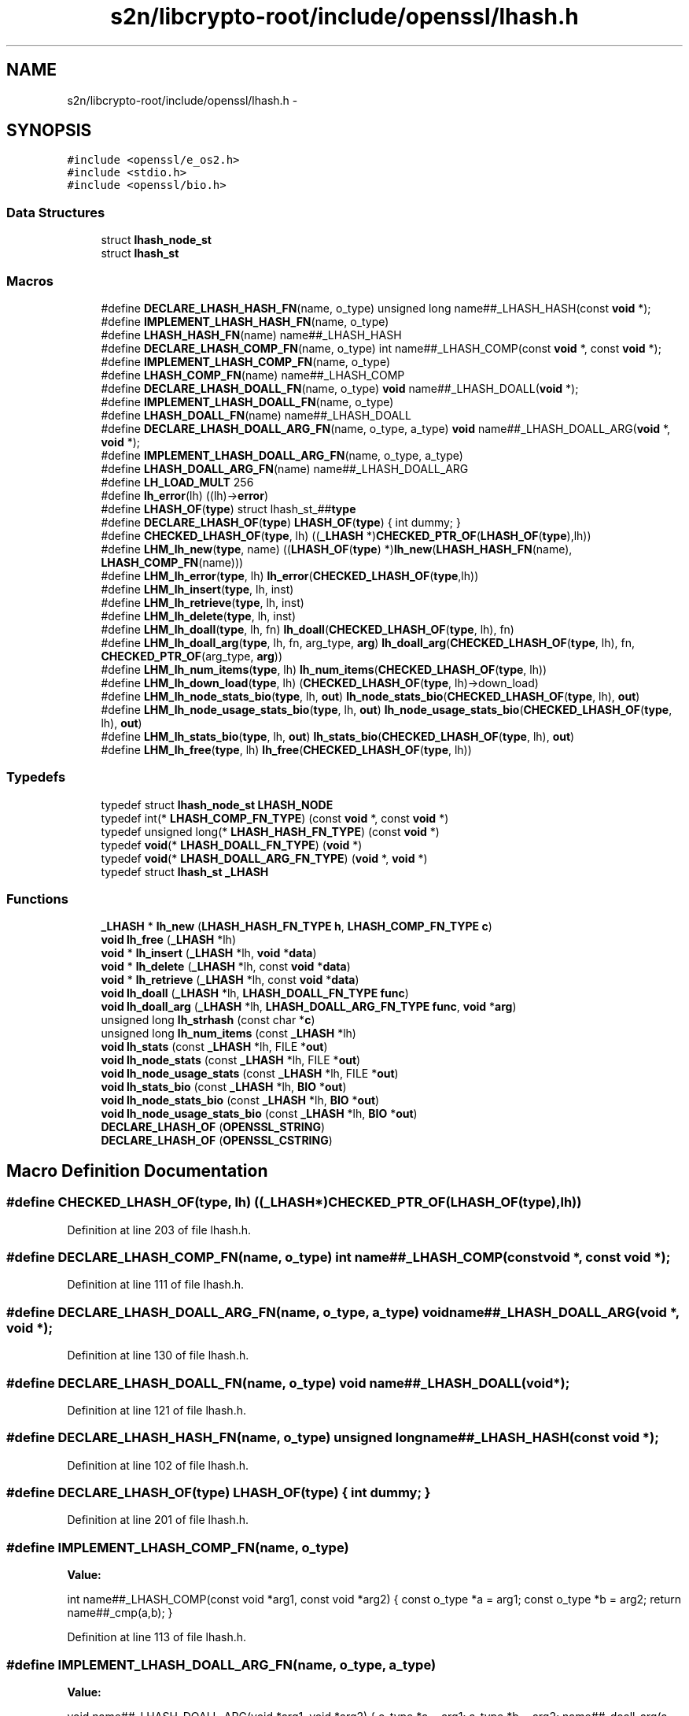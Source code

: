 .TH "s2n/libcrypto-root/include/openssl/lhash.h" 3 "Thu Jun 30 2016" "s2n-openssl-doxygen" \" -*- nroff -*-
.ad l
.nh
.SH NAME
s2n/libcrypto-root/include/openssl/lhash.h \- 
.SH SYNOPSIS
.br
.PP
\fC#include <openssl/e_os2\&.h>\fP
.br
\fC#include <stdio\&.h>\fP
.br
\fC#include <openssl/bio\&.h>\fP
.br

.SS "Data Structures"

.in +1c
.ti -1c
.RI "struct \fBlhash_node_st\fP"
.br
.ti -1c
.RI "struct \fBlhash_st\fP"
.br
.in -1c
.SS "Macros"

.in +1c
.ti -1c
.RI "#define \fBDECLARE_LHASH_HASH_FN\fP(name,  o_type)   unsigned long name##_LHASH_HASH(const \fBvoid\fP *);"
.br
.ti -1c
.RI "#define \fBIMPLEMENT_LHASH_HASH_FN\fP(name,  o_type)"
.br
.ti -1c
.RI "#define \fBLHASH_HASH_FN\fP(name)   name##_LHASH_HASH"
.br
.ti -1c
.RI "#define \fBDECLARE_LHASH_COMP_FN\fP(name,  o_type)   int name##_LHASH_COMP(const \fBvoid\fP *, const \fBvoid\fP *);"
.br
.ti -1c
.RI "#define \fBIMPLEMENT_LHASH_COMP_FN\fP(name,  o_type)"
.br
.ti -1c
.RI "#define \fBLHASH_COMP_FN\fP(name)   name##_LHASH_COMP"
.br
.ti -1c
.RI "#define \fBDECLARE_LHASH_DOALL_FN\fP(name,  o_type)   \fBvoid\fP name##_LHASH_DOALL(\fBvoid\fP *);"
.br
.ti -1c
.RI "#define \fBIMPLEMENT_LHASH_DOALL_FN\fP(name,  o_type)"
.br
.ti -1c
.RI "#define \fBLHASH_DOALL_FN\fP(name)   name##_LHASH_DOALL"
.br
.ti -1c
.RI "#define \fBDECLARE_LHASH_DOALL_ARG_FN\fP(name,  o_type,  a_type)   \fBvoid\fP name##_LHASH_DOALL_ARG(\fBvoid\fP *, \fBvoid\fP *);"
.br
.ti -1c
.RI "#define \fBIMPLEMENT_LHASH_DOALL_ARG_FN\fP(name,  o_type,  a_type)"
.br
.ti -1c
.RI "#define \fBLHASH_DOALL_ARG_FN\fP(name)   name##_LHASH_DOALL_ARG"
.br
.ti -1c
.RI "#define \fBLH_LOAD_MULT\fP   256"
.br
.ti -1c
.RI "#define \fBlh_error\fP(lh)       ((lh)\->\fBerror\fP)"
.br
.ti -1c
.RI "#define \fBLHASH_OF\fP(\fBtype\fP)   struct lhash_st_##\fBtype\fP"
.br
.ti -1c
.RI "#define \fBDECLARE_LHASH_OF\fP(\fBtype\fP)   \fBLHASH_OF\fP(\fBtype\fP) { int dummy; }"
.br
.ti -1c
.RI "#define \fBCHECKED_LHASH_OF\fP(\fBtype\fP,  lh)   ((\fB_LHASH\fP *)\fBCHECKED_PTR_OF\fP(\fBLHASH_OF\fP(\fBtype\fP),lh))"
.br
.ti -1c
.RI "#define \fBLHM_lh_new\fP(\fBtype\fP,  name)   ((\fBLHASH_OF\fP(\fBtype\fP) *)\fBlh_new\fP(\fBLHASH_HASH_FN\fP(name), \fBLHASH_COMP_FN\fP(name)))"
.br
.ti -1c
.RI "#define \fBLHM_lh_error\fP(\fBtype\fP,  lh)   \fBlh_error\fP(\fBCHECKED_LHASH_OF\fP(\fBtype\fP,lh))"
.br
.ti -1c
.RI "#define \fBLHM_lh_insert\fP(\fBtype\fP,  lh,  inst)"
.br
.ti -1c
.RI "#define \fBLHM_lh_retrieve\fP(\fBtype\fP,  lh,  inst)"
.br
.ti -1c
.RI "#define \fBLHM_lh_delete\fP(\fBtype\fP,  lh,  inst)"
.br
.ti -1c
.RI "#define \fBLHM_lh_doall\fP(\fBtype\fP,  lh,  fn)   \fBlh_doall\fP(\fBCHECKED_LHASH_OF\fP(\fBtype\fP, lh), fn)"
.br
.ti -1c
.RI "#define \fBLHM_lh_doall_arg\fP(\fBtype\fP,  lh,  fn,  arg_type,  \fBarg\fP)   \fBlh_doall_arg\fP(\fBCHECKED_LHASH_OF\fP(\fBtype\fP, lh), fn, \fBCHECKED_PTR_OF\fP(arg_type, \fBarg\fP))"
.br
.ti -1c
.RI "#define \fBLHM_lh_num_items\fP(\fBtype\fP,  lh)   \fBlh_num_items\fP(\fBCHECKED_LHASH_OF\fP(\fBtype\fP, lh))"
.br
.ti -1c
.RI "#define \fBLHM_lh_down_load\fP(\fBtype\fP,  lh)   (\fBCHECKED_LHASH_OF\fP(\fBtype\fP, lh)\->down_load)"
.br
.ti -1c
.RI "#define \fBLHM_lh_node_stats_bio\fP(\fBtype\fP,  lh,  \fBout\fP)   \fBlh_node_stats_bio\fP(\fBCHECKED_LHASH_OF\fP(\fBtype\fP, lh), \fBout\fP)"
.br
.ti -1c
.RI "#define \fBLHM_lh_node_usage_stats_bio\fP(\fBtype\fP,  lh,  \fBout\fP)   \fBlh_node_usage_stats_bio\fP(\fBCHECKED_LHASH_OF\fP(\fBtype\fP, lh), \fBout\fP)"
.br
.ti -1c
.RI "#define \fBLHM_lh_stats_bio\fP(\fBtype\fP,  lh,  \fBout\fP)   \fBlh_stats_bio\fP(\fBCHECKED_LHASH_OF\fP(\fBtype\fP, lh), \fBout\fP)"
.br
.ti -1c
.RI "#define \fBLHM_lh_free\fP(\fBtype\fP,  lh)   \fBlh_free\fP(\fBCHECKED_LHASH_OF\fP(\fBtype\fP, lh))"
.br
.in -1c
.SS "Typedefs"

.in +1c
.ti -1c
.RI "typedef struct \fBlhash_node_st\fP \fBLHASH_NODE\fP"
.br
.ti -1c
.RI "typedef int(* \fBLHASH_COMP_FN_TYPE\fP) (const \fBvoid\fP *, const \fBvoid\fP *)"
.br
.ti -1c
.RI "typedef unsigned long(* \fBLHASH_HASH_FN_TYPE\fP) (const \fBvoid\fP *)"
.br
.ti -1c
.RI "typedef \fBvoid\fP(* \fBLHASH_DOALL_FN_TYPE\fP) (\fBvoid\fP *)"
.br
.ti -1c
.RI "typedef \fBvoid\fP(* \fBLHASH_DOALL_ARG_FN_TYPE\fP) (\fBvoid\fP *, \fBvoid\fP *)"
.br
.ti -1c
.RI "typedef struct \fBlhash_st\fP \fB_LHASH\fP"
.br
.in -1c
.SS "Functions"

.in +1c
.ti -1c
.RI "\fB_LHASH\fP * \fBlh_new\fP (\fBLHASH_HASH_FN_TYPE\fP \fBh\fP, \fBLHASH_COMP_FN_TYPE\fP \fBc\fP)"
.br
.ti -1c
.RI "\fBvoid\fP \fBlh_free\fP (\fB_LHASH\fP *lh)"
.br
.ti -1c
.RI "\fBvoid\fP * \fBlh_insert\fP (\fB_LHASH\fP *lh, \fBvoid\fP *\fBdata\fP)"
.br
.ti -1c
.RI "\fBvoid\fP * \fBlh_delete\fP (\fB_LHASH\fP *lh, const \fBvoid\fP *\fBdata\fP)"
.br
.ti -1c
.RI "\fBvoid\fP * \fBlh_retrieve\fP (\fB_LHASH\fP *lh, const \fBvoid\fP *\fBdata\fP)"
.br
.ti -1c
.RI "\fBvoid\fP \fBlh_doall\fP (\fB_LHASH\fP *lh, \fBLHASH_DOALL_FN_TYPE\fP \fBfunc\fP)"
.br
.ti -1c
.RI "\fBvoid\fP \fBlh_doall_arg\fP (\fB_LHASH\fP *lh, \fBLHASH_DOALL_ARG_FN_TYPE\fP \fBfunc\fP, \fBvoid\fP *\fBarg\fP)"
.br
.ti -1c
.RI "unsigned long \fBlh_strhash\fP (const char *\fBc\fP)"
.br
.ti -1c
.RI "unsigned long \fBlh_num_items\fP (const \fB_LHASH\fP *lh)"
.br
.ti -1c
.RI "\fBvoid\fP \fBlh_stats\fP (const \fB_LHASH\fP *lh, FILE *\fBout\fP)"
.br
.ti -1c
.RI "\fBvoid\fP \fBlh_node_stats\fP (const \fB_LHASH\fP *lh, FILE *\fBout\fP)"
.br
.ti -1c
.RI "\fBvoid\fP \fBlh_node_usage_stats\fP (const \fB_LHASH\fP *lh, FILE *\fBout\fP)"
.br
.ti -1c
.RI "\fBvoid\fP \fBlh_stats_bio\fP (const \fB_LHASH\fP *lh, \fBBIO\fP *\fBout\fP)"
.br
.ti -1c
.RI "\fBvoid\fP \fBlh_node_stats_bio\fP (const \fB_LHASH\fP *lh, \fBBIO\fP *\fBout\fP)"
.br
.ti -1c
.RI "\fBvoid\fP \fBlh_node_usage_stats_bio\fP (const \fB_LHASH\fP *lh, \fBBIO\fP *\fBout\fP)"
.br
.ti -1c
.RI "\fBDECLARE_LHASH_OF\fP (\fBOPENSSL_STRING\fP)"
.br
.ti -1c
.RI "\fBDECLARE_LHASH_OF\fP (\fBOPENSSL_CSTRING\fP)"
.br
.in -1c
.SH "Macro Definition Documentation"
.PP 
.SS "#define CHECKED_LHASH_OF(\fBtype\fP, lh)   ((\fB_LHASH\fP *)\fBCHECKED_PTR_OF\fP(\fBLHASH_OF\fP(\fBtype\fP),lh))"

.PP
Definition at line 203 of file lhash\&.h\&.
.SS "#define DECLARE_LHASH_COMP_FN(name, o_type)   int name##_LHASH_COMP(const \fBvoid\fP *, const \fBvoid\fP *);"

.PP
Definition at line 111 of file lhash\&.h\&.
.SS "#define DECLARE_LHASH_DOALL_ARG_FN(name, o_type, a_type)   \fBvoid\fP name##_LHASH_DOALL_ARG(\fBvoid\fP *, \fBvoid\fP *);"

.PP
Definition at line 130 of file lhash\&.h\&.
.SS "#define DECLARE_LHASH_DOALL_FN(name, o_type)   \fBvoid\fP name##_LHASH_DOALL(\fBvoid\fP *);"

.PP
Definition at line 121 of file lhash\&.h\&.
.SS "#define DECLARE_LHASH_HASH_FN(name, o_type)   unsigned long name##_LHASH_HASH(const \fBvoid\fP *);"

.PP
Definition at line 102 of file lhash\&.h\&.
.SS "#define DECLARE_LHASH_OF(\fBtype\fP)   \fBLHASH_OF\fP(\fBtype\fP) { int dummy; }"

.PP
Definition at line 201 of file lhash\&.h\&.
.SS "#define IMPLEMENT_LHASH_COMP_FN(name, o_type)"
\fBValue:\fP
.PP
.nf
int name##_LHASH_COMP(const void *arg1, const void *arg2) { \
                const o_type *a = arg1;             \
                const o_type *b = arg2; \
                return name##_cmp(a,b); }
.fi
.PP
Definition at line 113 of file lhash\&.h\&.
.SS "#define IMPLEMENT_LHASH_DOALL_ARG_FN(name, o_type, a_type)"
\fBValue:\fP
.PP
.nf
void name##_LHASH_DOALL_ARG(void *arg1, void *arg2) { \
                o_type *a = arg1; \
                a_type *b = arg2; \
                name##_doall_arg(a, b); }
.fi
.PP
Definition at line 132 of file lhash\&.h\&.
.SS "#define IMPLEMENT_LHASH_DOALL_FN(name, o_type)"
\fBValue:\fP
.PP
.nf
void name##_LHASH_DOALL(void *arg) { \
                o_type *a = arg; \
                name##_doall(a); }
.fi
.PP
Definition at line 123 of file lhash\&.h\&.
.SS "#define IMPLEMENT_LHASH_HASH_FN(name, o_type)"
\fBValue:\fP
.PP
.nf
unsigned long name##_LHASH_HASH(const void *arg) { \
                const o_type *a = arg; \
                return name##_hash(a); }
.fi
.PP
Definition at line 104 of file lhash\&.h\&.
.SS "#define lh_error(lh)   ((lh)\->\fBerror\fP)"

.PP
Definition at line 173 of file lhash\&.h\&.
.SS "#define LH_LOAD_MULT   256"

.PP
Definition at line 167 of file lhash\&.h\&.
.SS "#define LHASH_COMP_FN(name)   name##_LHASH_COMP"

.PP
Definition at line 118 of file lhash\&.h\&.
.SS "#define LHASH_DOALL_ARG_FN(name)   name##_LHASH_DOALL_ARG"

.PP
Definition at line 137 of file lhash\&.h\&.
.SS "#define LHASH_DOALL_FN(name)   name##_LHASH_DOALL"

.PP
Definition at line 127 of file lhash\&.h\&.
.SS "#define LHASH_HASH_FN(name)   name##_LHASH_HASH"

.PP
Definition at line 108 of file lhash\&.h\&.
.SS "#define LHASH_OF(\fBtype\fP)   struct lhash_st_##\fBtype\fP"

.PP
Definition at line 199 of file lhash\&.h\&.
.SS "#define LHM_lh_delete(\fBtype\fP, lh, inst)"
\fBValue:\fP
.PP
.nf
((type *)lh_delete(CHECKED_LHASH_OF(type, lh),                        \
                     CHECKED_PTR_OF(type, inst)))
.fi
.PP
Definition at line 217 of file lhash\&.h\&.
.SS "#define LHM_lh_doall(\fBtype\fP, lh, fn)   \fBlh_doall\fP(\fBCHECKED_LHASH_OF\fP(\fBtype\fP, lh), fn)"

.PP
Definition at line 220 of file lhash\&.h\&.
.SS "#define LHM_lh_doall_arg(\fBtype\fP, lh, fn, arg_type, \fBarg\fP)   \fBlh_doall_arg\fP(\fBCHECKED_LHASH_OF\fP(\fBtype\fP, lh), fn, \fBCHECKED_PTR_OF\fP(arg_type, \fBarg\fP))"

.PP
Definition at line 221 of file lhash\&.h\&.
.SS "#define LHM_lh_down_load(\fBtype\fP, lh)   (\fBCHECKED_LHASH_OF\fP(\fBtype\fP, lh)\->down_load)"

.PP
Definition at line 224 of file lhash\&.h\&.
.SS "#define LHM_lh_error(\fBtype\fP, lh)   \fBlh_error\fP(\fBCHECKED_LHASH_OF\fP(\fBtype\fP,lh))"

.PP
Definition at line 209 of file lhash\&.h\&.
.SS "#define LHM_lh_free(\fBtype\fP, lh)   \fBlh_free\fP(\fBCHECKED_LHASH_OF\fP(\fBtype\fP, lh))"

.PP
Definition at line 231 of file lhash\&.h\&.
.SS "#define LHM_lh_insert(\fBtype\fP, lh, inst)"
\fBValue:\fP
.PP
.nf
((type *)lh_insert(CHECKED_LHASH_OF(type, lh), \
                     CHECKED_PTR_OF(type, inst)))
.fi
.PP
Definition at line 211 of file lhash\&.h\&.
.SS "#define LHM_lh_new(\fBtype\fP, name)   ((\fBLHASH_OF\fP(\fBtype\fP) *)\fBlh_new\fP(\fBLHASH_HASH_FN\fP(name), \fBLHASH_COMP_FN\fP(name)))"

.PP
Definition at line 207 of file lhash\&.h\&.
.SS "#define LHM_lh_node_stats_bio(\fBtype\fP, lh, \fBout\fP)   \fBlh_node_stats_bio\fP(\fBCHECKED_LHASH_OF\fP(\fBtype\fP, lh), \fBout\fP)"

.PP
Definition at line 225 of file lhash\&.h\&.
.SS "#define LHM_lh_node_usage_stats_bio(\fBtype\fP, lh, \fBout\fP)   \fBlh_node_usage_stats_bio\fP(\fBCHECKED_LHASH_OF\fP(\fBtype\fP, lh), \fBout\fP)"

.PP
Definition at line 227 of file lhash\&.h\&.
.SS "#define LHM_lh_num_items(\fBtype\fP, lh)   \fBlh_num_items\fP(\fBCHECKED_LHASH_OF\fP(\fBtype\fP, lh))"

.PP
Definition at line 223 of file lhash\&.h\&.
.SS "#define LHM_lh_retrieve(\fBtype\fP, lh, inst)"
\fBValue:\fP
.PP
.nf
((type *)lh_retrieve(CHECKED_LHASH_OF(type, lh), \
                       CHECKED_PTR_OF(type, inst)))
.fi
.PP
Definition at line 214 of file lhash\&.h\&.
.SS "#define LHM_lh_stats_bio(\fBtype\fP, lh, \fBout\fP)   \fBlh_stats_bio\fP(\fBCHECKED_LHASH_OF\fP(\fBtype\fP, lh), \fBout\fP)"

.PP
Definition at line 229 of file lhash\&.h\&.
.SH "Typedef Documentation"
.PP 
.SS "typedef struct \fBlhash_st\fP  \fB_LHASH\fP"

.SS "typedef int(* LHASH_COMP_FN_TYPE) (const \fBvoid\fP *, const \fBvoid\fP *)"

.PP
Definition at line 87 of file lhash\&.h\&.
.SS "typedef \fBvoid\fP(* LHASH_DOALL_ARG_FN_TYPE) (\fBvoid\fP *, \fBvoid\fP *)"

.PP
Definition at line 90 of file lhash\&.h\&.
.SS "typedef \fBvoid\fP(* LHASH_DOALL_FN_TYPE) (\fBvoid\fP *)"

.PP
Definition at line 89 of file lhash\&.h\&.
.SS "typedef unsigned long(* LHASH_HASH_FN_TYPE) (const \fBvoid\fP *)"

.PP
Definition at line 88 of file lhash\&.h\&.
.SS "typedef struct \fBlhash_node_st\fP  \fBLHASH_NODE\fP"

.SH "Function Documentation"
.PP 
.SS "DECLARE_LHASH_OF (\fBOPENSSL_STRING\fP)"

.SS "DECLARE_LHASH_OF (\fBOPENSSL_CSTRING\fP)"

.SS "\fBvoid\fP* lh_delete (\fB_LHASH\fP * lh, const \fBvoid\fP * data)"

.PP
Definition at line 213 of file lhash\&.c\&.
.SS "\fBvoid\fP lh_doall (\fB_LHASH\fP * lh, \fBLHASH_DOALL_FN_TYPE\fP func)"

.PP
Definition at line 293 of file lhash\&.c\&.
.SS "\fBvoid\fP lh_doall_arg (\fB_LHASH\fP * lh, \fBLHASH_DOALL_ARG_FN_TYPE\fP func, \fBvoid\fP * arg)"

.PP
Definition at line 298 of file lhash\&.c\&.
.SS "\fBvoid\fP lh_free (\fB_LHASH\fP * lh)"

.PP
Definition at line 158 of file lhash\&.c\&.
.SS "\fBvoid\fP* lh_insert (\fB_LHASH\fP * lh, \fBvoid\fP * data)"

.PP
Definition at line 178 of file lhash\&.c\&.
.SS "\fB_LHASH\fP* lh_new (\fBLHASH_HASH_FN_TYPE\fP h, \fBLHASH_COMP_FN_TYPE\fP c)"

.PP
Definition at line 115 of file lhash\&.c\&.
.SS "\fBvoid\fP lh_node_stats (const \fB_LHASH\fP * lh, FILE * out)"

.PP
Definition at line 154 of file lh_stats\&.c\&.
.SS "\fBvoid\fP lh_node_stats_bio (const \fB_LHASH\fP * lh, \fBBIO\fP * out)"

.PP
Definition at line 209 of file lh_stats\&.c\&.
.SS "\fBvoid\fP lh_node_usage_stats (const \fB_LHASH\fP * lh, FILE * out)"

.PP
Definition at line 167 of file lh_stats\&.c\&.
.SS "\fBvoid\fP lh_node_usage_stats_bio (const \fB_LHASH\fP * lh, \fBBIO\fP * out)"

.PP
Definition at line 221 of file lh_stats\&.c\&.
.SS "unsigned long lh_num_items (const \fB_LHASH\fP * lh)"

.PP
Definition at line 455 of file lhash\&.c\&.
.SS "\fBvoid\fP* lh_retrieve (\fB_LHASH\fP * lh, const \fBvoid\fP * data)"

.PP
Definition at line 241 of file lhash\&.c\&.
.SS "\fBvoid\fP lh_stats (const \fB_LHASH\fP * lh, FILE * out)"

.PP
Definition at line 141 of file lh_stats\&.c\&.
.SS "\fBvoid\fP lh_stats_bio (const \fB_LHASH\fP * lh, \fBBIO\fP * out)"

.PP
Definition at line 182 of file lh_stats\&.c\&.
.SS "unsigned long lh_strhash (const char * c)"

.PP
Definition at line 427 of file lhash\&.c\&.
.SH "Author"
.PP 
Generated automatically by Doxygen for s2n-openssl-doxygen from the source code\&.
